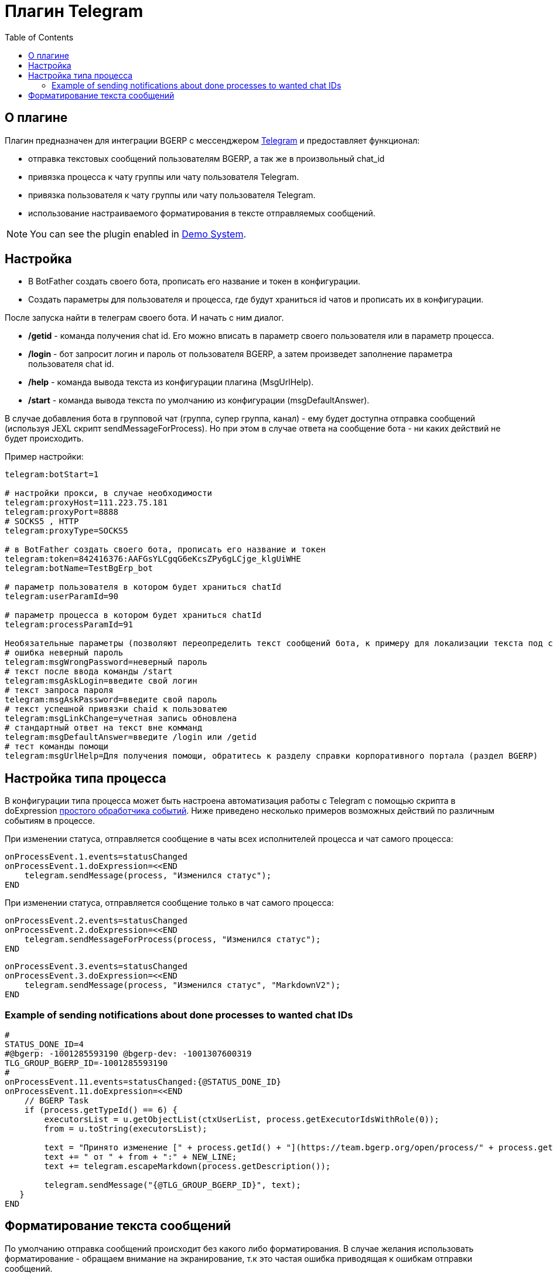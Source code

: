 = Плагин Telegram
:toc:

[[about]]
== О плагине
Плагин предназначен для интеграции BGERP с мессенджером link:https://telegram.org/[Telegram] и предоставляет функционал:

[square]
* отправка текстовых сообщений пользователям BGERP, а так же в произвольный chat_id
* привязка процесса к чату группы или чату пользователя Telegram.
* привязка пользователя к чату группы или чату пользователя Telegram.
* использование настраиваемого форматирования в тексте отправляемых сообщений.

NOTE: You can see the plugin enabled in <<../../kernel/install.adoc#demo, Demo System>>.

[[setup]]
== Настройка

[arabic]
* В BotFather создать своего бота, прописать его название и токен в конфигурации.
* Создать параметры для пользователя и процесса, где будут храниться id чатов и прописать их в конфигурации.

После запуска найти в телеграм своего бота.
И начать с ним диалог.

[square]
* */getid* - команда получения chat id. Его можно вписать в параметр своего пользователя или в параметр процесса.
* */login* - бот запросит логин и пароль от пользователя BGERP, а затем произведет заполнение параметра пользователя chat id.
* */help* - команда вывода текста из конфигурации плагина (MsgUrlHelp).
* */start* - команда вывода текста по умолчанию из конфигурации (msgDefaultAnswer).

В случае добавления бота в групповой чат (группа, супер группа, канал) - ему будет доступна отправка сообщений (используя JEXL скрипт sendMessageForProcess).
Но при этом в случае ответа на сообщение бота - ни каких действий не будет происходить.

Пример настройки:
[source]
----
telegram:botStart=1

# настройки прокси, в случае необходимости
telegram:proxyHost=111.223.75.181
telegram:proxyPort=8888
# SOCKS5 , HTTP
telegram:proxyType=SOCKS5

# в BotFather создать своего бота, прописать его название и токен
telegram:token=842416376:AAFGsYLCgqG6eKcsZPy6gLCjge_klgUiWHE
telegram:botName=TestBgErp_bot

# параметр пользователя в котором будет храниться chatId
telegram:userParamId=90

# параметр процесса в котором будет храниться chatId
telegram:processParamId=91

Необязательные параметры (позволяют переопределить текст сообщений бота, к примеру для локализации текста под свой язык):
# ошибка неверный пароль
telegram:msgWrongPassword=неверный пароль
# текст после ввода команды /start
telegram:msgAskLogin=введите свой логин
# текст запроса пароля
telegram:msgAskPassword=введите свой пароль
# текст успешной привязки chaid к пользоватею
telegram:msgLinkChange=учетная запись обновлена
# стандартный ответ на текст вне комманд
telegram:msgDefaultAnswer=введите /login или /getid
# тест команды помощи
telegram:msgUrlHelp=Для получения помощи, обратитесь к разделу справки корпоративного портала (раздел BGERP)
----

[[setup-process-type]]
== Настройка типа процесса
В конфигурации типа процесса может быть настроена автоматизация работы с Telegram с помощью скрипта в doExpression <<../../kernel/process/processing.adoc#, простого обработчика событий>>.
Ниже приведено несколько примеров возможных действий по различным событиям в процессе.

При изменении статуса, отправляется сообщение в чаты всех исполнителей процесса и чат самого процесса:

[source]
----
onProcessEvent.1.events=statusChanged
onProcessEvent.1.doExpression=<<END
    telegram.sendMessage(process, "Изменился статус");
END
----

При изменении статуса, отправляется сообщение только в чат самого процесса:

[source]
----
onProcessEvent.2.events=statusChanged
onProcessEvent.2.doExpression=<<END
    telegram.sendMessageForProcess(process, "Изменился статус");
END
----

[source]
----
onProcessEvent.3.events=statusChanged
onProcessEvent.3.doExpression=<<END
    telegram.sendMessage(process, "Изменился статус", "MarkdownV2");
END
----

[[setup-process-type-example-chatid]]
=== Example of sending notifications about done processes to wanted chat IDs
[source]
----
#
STATUS_DONE_ID=4
#@bgerp: -1001285593190 @bgerp-dev: -1001307600319
TLG_GROUP_BGERP_ID=-1001285593190
#
onProcessEvent.11.events=statusChanged:{@STATUS_DONE_ID}
onProcessEvent.11.doExpression=<<END
    // BGERP Task
    if (process.getTypeId() == 6) {
        executorsList = u.getObjectList(ctxUserList, process.getExecutorIdsWithRole(0));
        from = u.toString(executorsList);

        text = "Принято изменение [" + process.getId() + "](https://team.bgerp.org/open/process/" + process.getId() + ")";
        text += " от " + from + ":" + NEW_LINE;
        text += telegram.escapeMarkdown(process.getDescription());

        telegram.sendMessage("{@TLG_GROUP_BGERP_ID}", text);
   }
END
----

[[format-messages]]
== Форматирование текста сообщений
По умолчанию отправка сообщений происходит без какого либо форматирования.
В случае желания использовать форматирование - обращаем внимание на экранирование, т.к это частая ошибка приводящая к ошибкам отправки сообщений.

Объект *telegram* класса javadoc:org.bgerp.plugin.telegram.ExpressionObject[] с функциями API предоставляется плагином.
